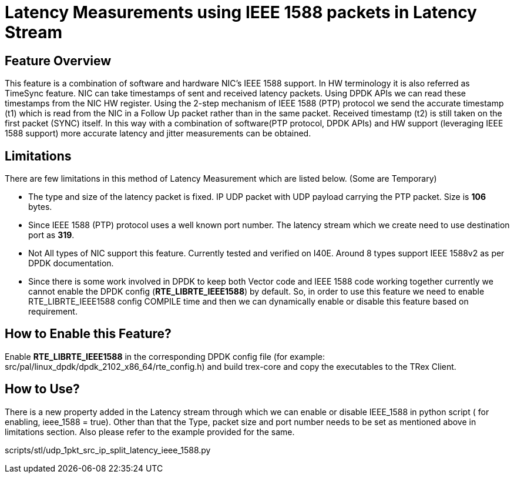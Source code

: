 Latency Measurements using IEEE 1588 packets in Latency Stream
=============================================================

== Feature Overview

This feature is a combination of software and hardware NIC’s IEEE 1588 support. In HW terminology it is also referred as TimeSync feature. NIC can take timestamps of sent and received latency packets. Using DPDK APIs we can read these timestamps from the NIC HW register. Using the 2-step mechanism of IEEE 1588 (PTP) protocol we send the accurate timestamp (t1) which is read from the NIC in a Follow Up packet rather than in the same packet. Received timestamp (t2) is still taken on the first packet (SYNC) itself. In this way with a combination of software(PTP protocol, DPDK APIs) and HW support (leveraging IEEE 1588 support) more accurate latency and jitter measurements can be obtained.

== Limitations

There are few limitations in this method of Latency Measurement which are listed below. (Some are Temporary)

* The type and size of the latency packet is fixed. IP UDP packet with UDP payload carrying the PTP packet. Size is *106* bytes.
* Since IEEE 1588 (PTP) protocol uses a well known port number. The latency stream which we create need to use destination port as *319*.
* Not All types of NIC support this feature. Currently tested and verified on I40E. Around 8 types support IEEE 1588v2 as per DPDK documentation.
* Since there is some work involved in DPDK to keep both Vector code and IEEE 1588 code working together currently we cannot enable the DPDK config (*RTE_LIBRTE_IEEE1588*) by default. So, in order to use this feature we need to enable RTE_LIBRTE_IEEE1588 config COMPILE time and then we can dynamically enable or disable this feature based on requirement.

== How to Enable this Feature?

Enable *RTE_LIBRTE_IEEE1588* in the corresponding DPDK config file (for example: src/pal/linux_dpdk/dpdk_2102_x86_64/rte_config.h) and build trex-core and copy the executables to the TRex Client.


== How to Use?

There is a new property added in the Latency stream through which we can enable or disable IEEE_1588 in python script ( for enabling, ieee_1588 = true). Other than that the Type, packet size and port number needs to be set as mentioned above in limitations section. Also please refer to the example provided for the same.

scripts/stl/udp_1pkt_src_ip_split_latency_ieee_1588.py
